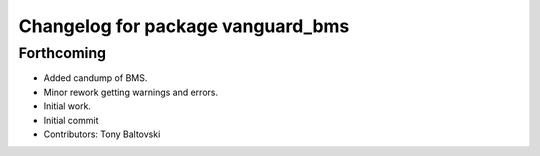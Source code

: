 ^^^^^^^^^^^^^^^^^^^^^^^^^^^^^^^^^^
Changelog for package vanguard_bms
^^^^^^^^^^^^^^^^^^^^^^^^^^^^^^^^^^

Forthcoming
-----------
* Added candump of BMS.
* Minor rework getting warnings and errors.
* Initial work.
* Initial commit
* Contributors: Tony Baltovski

